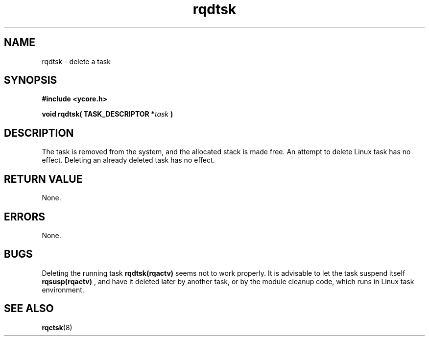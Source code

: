 .TH rqdtsk 8 "Nov 21,2015" "YRMX" "YRMX Deletion Functions"
.SH NAME
rqdtsk \- delete a task
.SH SYNOPSIS
.fi
.B #include <ycore.h>
.sp
.BI "void rqdtsk( TASK_DESCRIPTOR *" task " ) "
.fi
.SH DESCRIPTION
The task is removed from the system, and the allocated stack is
made free.
An attempt to delete Linux task has no effect.
Deleting an already deleted task has no effect.
.sp
.SH "RETURN VALUE"
None.
.sp
.SH "ERRORS"
None.
.sp
.SH "BUGS"
.RB "Deleting the running task " rqdtsk(rqactv) " seems not to work properly."
.RB "It is advisable to let the task suspend itself " rqsusp(rqactv) " , and"
have it deleted later by another task, or by the module cleanup code,
which runs in Linux task environment.
.SH "SEE ALSO"
.BR rqctsk (8)